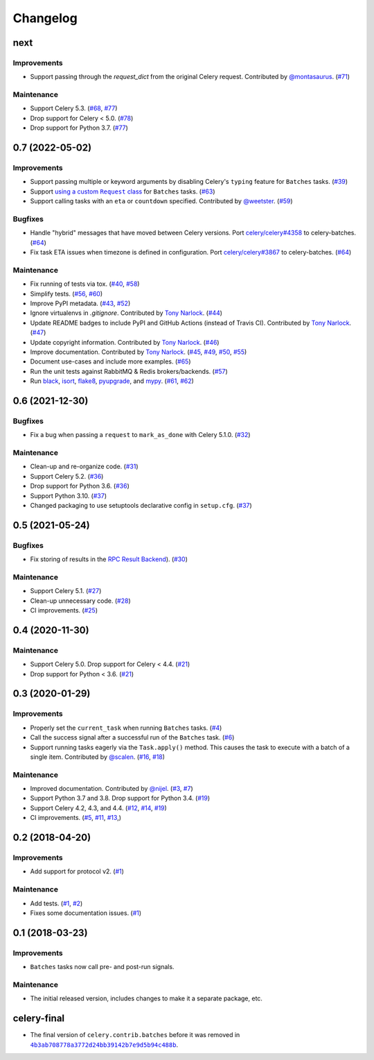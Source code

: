 .. :changelog:

Changelog
#########

next
====

Improvements
------------

* Support passing through the `request_dict` from the original Celery request.
  Contributed by `@montasaurus <https://github.com/montasaurus>`_.
  (`#71 <https://github.com/clokep/celery-batches/pull/71>`_)

Maintenance
-----------

* Support Celery 5.3. (`#68 <https://github.com/clokep/celery-batches/pull/68>`_,
  `#77 <https://github.com/clokep/celery-batches/pull/77>`_)
* Drop support for Celery < 5.0. (`#78 <https://github.com/clokep/celery-batches/pull/78>`_)
* Drop support for Python 3.7. (`#77 <https://github.com/clokep/celery-batches/pull/77>`_)

0.7 (2022-05-02)
================

Improvements
------------

* Support passing multiple or keyword arguments by disabling Celery's ``typing``
  feature for ``Batches`` tasks. (`#39 <https://github.com/clokep/celery-batches/pull/39>`_)
* Support |using a custom Request class|_ for ``Batches`` tasks.
  (`#63 <https://github.com/clokep/celery-batches/pull/63>`_)
* Support calling tasks with an ``eta`` or ``countdown`` specified. Contributed by
  `@weetster <https://github.com/weetster>`_.
  (`#59 <https://github.com/clokep/celery-batches/pull/59>`_)

Bugfixes
--------

* Handle "hybrid" messages that have moved between Celery versions. Port
  `celery/celery#4358 <https://github.com/celery/celery/pull/4358>`_ to celery-batches.
  (`#64 <https://github.com/clokep/celery-batches/pull/64>`_)
* Fix task ETA issues when timezone is defined in configuration. Port
  `celery/celery#3867 <https://github.com/celery/celery/pull/3867>`_ to celery-batches.
  (`#64 <https://github.com/clokep/celery-batches/pull/64>`_)

.. |using a custom Request class| replace:: using a custom ``Request`` class
.. _using a custom Request class: https://docs.celeryq.dev/en/stable/userguide/tasks.html#requests-and-custom-requests

Maintenance
-----------

* Fix running of tests via tox. (`#40 <https://github.com/clokep/celery-batches/pull/40>`_,
  `#58 <https://github.com/clokep/celery-batches/pull/58>`_)
* Simplify tests. (`#56 <https://github.com/clokep/celery-batches/pull/56>`_,
  `#60 <https://github.com/clokep/celery-batches/pull/60>`_)
* Improve PyPI metadata. (`#43 <https://github.com/clokep/celery-batches/pull/43>`_,
  `#52 <https://github.com/clokep/celery-batches/pull/52>`_)
* Ignore virtualenvs in `.gitignore`. Contributed by `Tony Narlock <https://github.com/tony>`_.
  (`#44 <https://github.com/clokep/celery-batches/pull/44>`_)
* Update README badges to include PyPI and GitHub Actions (instead of Travis CI).
  Contributed by `Tony Narlock <https://github.com/tony>`_.
  (`#47 <https://github.com/clokep/celery-batches/pull/47>`_)
* Update copyright information.  Contributed by `Tony Narlock <https://github.com/tony>`_.
  (`#46 <https://github.com/clokep/celery-batches/pull/46>`_)
* Improve documentation. Contributed by `Tony Narlock <https://github.com/tony>`_.
  (`#45 <https://github.com/clokep/celery-batches/pull/45>`_,
  `#49 <https://github.com/clokep/celery-batches/pull/49>`_,
  `#50 <https://github.com/clokep/celery-batches/pull/50>`_,
  `#55 <https://github.com/clokep/celery-batches/pull/55>`_)
* Document use-cases and include more examples. (`#65 <https://github.com/clokep/celery-batches/pull/65>`_)
* Run the unit tests against RabbitMQ & Redis brokers/backends.
  (`#57 <https://github.com/clokep/celery-batches/pull/57>`_)
* Run `black <https://black.readthedocs.io/>`_, `isort <https://pycqa.github.io/isort/>`_,
  `flake8 <https://flake8.pycqa.org>`_, `pyupgrade <https://github.com/asottile/pyupgrade>`_,
  and `mypy <https://mypy.readthedocs.io>`_.
  (`#61 <https://github.com/clokep/celery-batches/pull/61/>`_,
  `#62 <https://github.com/clokep/celery-batches/pull/62>`_)


0.6 (2021-12-30)
================

Bugfixes
--------

* Fix a bug when passing a ``request`` to ``mark_as_done`` with Celery 5.1.0.
  (`#32 <https://github.com/clokep/celery-batches/pull/32>`_)

Maintenance
-----------

* Clean-up and re-organize code. (`#31 <https://github.com/clokep/celery-batches/pull/31>`_)
* Support Celery 5.2. (`#36 <https://github.com/clokep/celery-batches/pull/36>`_)
* Drop support for Python 3.6. (`#36 <https://github.com/clokep/celery-batches/pull/36>`_)
* Support Python 3.10. (`#37 <https://github.com/clokep/celery-batches/pull/37>`_)
* Changed packaging to use setuptools declarative config in ``setup.cfg``.
  (`#37 <https://github.com/clokep/celery-batches/pull/37>`_)


0.5 (2021-05-24)
================

Bugfixes
--------

* Fix storing of results in the
  `RPC Result Backend <https://docs.celeryproject.org/en/v5.1.0/userguide/tasks.html#rpc-result-backend-rabbitmq-qpid>`_).
  (`#30 <https://github.com/clokep/celery-batches/pull/30>`_)

Maintenance
-----------

* Support Celery 5.1. (`#27 <https://github.com/clokep/celery-batches/pull/27>`_)
* Clean-up unnecessary code. (`#28 <https://github.com/clokep/celery-batches/pull/27>`_)
* CI improvements. (`#25 <https://github.com/clokep/celery-batches/pull/25>`_)


0.4 (2020-11-30)
================

Maintenance
-----------

* Support Celery 5.0. Drop support for Celery < 4.4. (`#21 <https://github.com/clokep/celery-batches/pull/21>`_)
* Drop support for Python < 3.6. (`#21 <https://github.com/clokep/celery-batches/pull/21>`_)


0.3 (2020-01-29)
================

Improvements
------------

* Properly set the ``current_task`` when running ``Batches`` tasks. (`#4 <https://github.com/clokep/celery-batches/pull/4>`_)
* Call the success signal after a successful run of the ``Batches`` task. (`#6 <https://github.com/clokep/celery-batches/pull/6>`_)
* Support running tasks eagerly via the ``Task.apply()`` method. This causes
  the task to execute with a batch of a single item. Contributed by
  `@scalen <https://github.com/scalen>`_. (`#16 <https://github.com/clokep/celery-batches/pull/16>`_,
  `#18 <https://github.com/clokep/celery-batches/pull/18>`_)

Maintenance
-----------

* Improved documentation. Contributed by
  `@nijel <https://github.com/nijel>`_. (`#3 <https://github.com/clokep/celery-batches/pull/3>`_,
  `#7 <https://github.com/clokep/celery-batches/pull/7>`_)
* Support Python 3.7 and 3.8. Drop support for Python 3.4. (`#19 <https://github.com/clokep/celery-batches/pull/19>`_)
* Support Celery 4.2, 4.3, and 4.4. (`#12 <https://github.com/clokep/celery-batches/pull/12>`_,
  `#14 <https://github.com/clokep/celery-batches/pull/14>`_,
  `#19 <https://github.com/clokep/celery-batches/pull/19>`_)
* CI improvements. (`#5 <https://github.com/clokep/celery-batches/pull/5>`_,
  `#11 <https://github.com/clokep/celery-batches/pull/11>`_,
  `#13 <https://github.com/clokep/celery-batches/pull/13>`_,)


0.2 (2018-04-20)
================

Improvements
------------

* Add support for protocol v2. (`#1 <https://github.com/clokep/celery-batches/pull/1>`_)

Maintenance
-----------

* Add tests. (`#1 <https://github.com/clokep/celery-batches/pull/1>`_,
  `#2 <https://github.com/clokep/celery-batches/pull/2>`_)
* Fixes some documentation issues. (`#1 <https://github.com/clokep/celery-batches/pull/1>`_)


0.1 (2018-03-23)
================

Improvements
------------

* ``Batches`` tasks now call pre- and post-run signals.

Maintenance
-----------

* The initial released version, includes changes to make it a separate package,
  etc.


celery-final
==============

* The final version of ``celery.contrib.batches`` before it was removed in
  |4b3ab708778a3772d24bb39142b7e9d5b94c488b|_.

.. |4b3ab708778a3772d24bb39142b7e9d5b94c488b| replace:: ``4b3ab708778a3772d24bb39142b7e9d5b94c488b``
.. _4b3ab708778a3772d24bb39142b7e9d5b94c488b: https://github.com/celery/celery/commit/4b3ab708778a3772d24bb39142b7e9d5b94c488b
